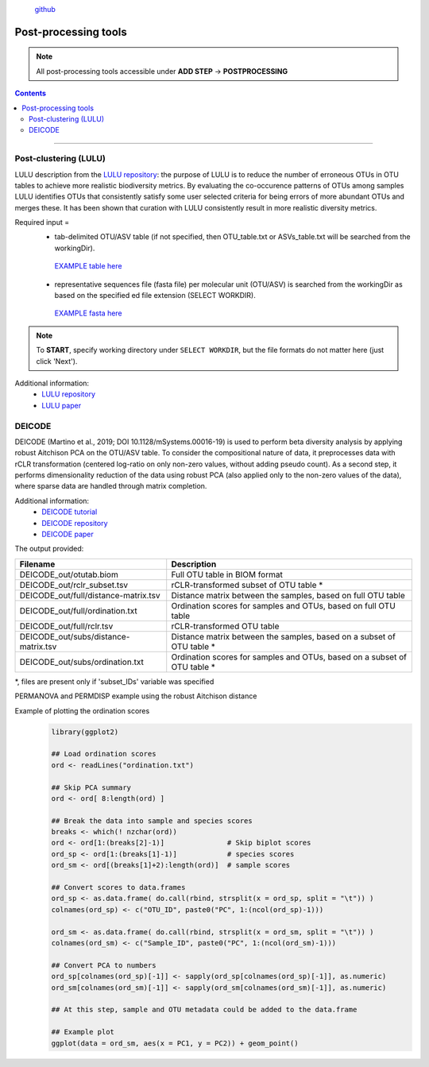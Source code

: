 .. |PipeCraft2_logo| image:: _static/PipeCraft2_icon_v2.png
  :width: 100
  :alt: Alternative text

.. |otu_main| image:: _static/otu_main.png
  :width: 1500
  :alt: Alternative text

.. raw:: html

    <style> .red {color:#ff0000; font-weight:bold; font-size:16px} </style>

.. role:: red

.. raw:: html

    <style> .green {color:#00f03d; font-weight:bold; font-size:16px} </style>

.. role:: green
  

.. meta::
    :description lang=en:
        PipeCraft manual. tutorial

|PipeCraft2_logo|
  `github <https://github.com/SuvalineVana/pipecraft>`_

=====================
Post-processing tools
=====================

.. note:: 

  All post-processing tools accessible under **ADD STEP** -> **POSTPROCESSING**

.. contents:: Contents
   :depth: 2


____________________________________________________

.. _lulu:

Post-clustering (LULU)
-----------------------

LULU description from the `LULU repository <https://github.com/tobiasgf/lulu>`_: the purpose of LULU is to reduce the number of 
erroneous OTUs in OTU tables to achieve more realistic biodiversity metrics. 
By evaluating the co-occurence patterns of OTUs among samples LULU identifies OTUs that consistently satisfy some user selected 
criteria for being errors of more abundant OTUs and merges these. It has been shown that curation with LULU consistently result 
in more realistic diversity metrics. 

Required input = 
 - tab-delimited OTU/ASV table (if not specified, then OTU_table.txt or ASVs_table.txt will be searched from the workingDir). 
  `EXAMPLE table here <https://github.com/tobiasgf/lulu/blob/master/Example_data/otutable_test.txt>`_
 - representative sequences file (fasta file) per molecular unit (OTU/ASV) is searched from the workingDir as based on the specified ed file extension (SELECT WORKDIR). 
  `EXAMPLE fasta here <https://github.com/tobiasgf/lulu/blob/master/Example_data/centroids_test.txt>`_

.. note::

  To **START**, specify working directory under ``SELECT WORKDIR``, but the file formats do not matter here (just click 'Next').


Additional information:
 - `LULU repository <https://github.com/tobiasgf/lulu>`_
 - `LULU paper <https://doi.org/10.1038/s41467-017-01312-x>`_

.. _deicode: 

DEICODE
-------

DEICODE (Martino et al., 2019; DOI 10.1128/mSystems.00016-19) is used to perform beta diversity analysis 
by applying robust Aitchison PCA on the OTU/ASV table. To consider the compositional nature of data, 
it preprocesses data with rCLR transformation (centered log-ratio on only non-zero values, without adding pseudo count). 
As a second step, it performs dimensionality reduction of the data using robust PCA (also applied only to the non-zero values of the data), 
where sparse data are handled through matrix completion.

Additional information:
 - `DEICODE tutorial <https://library.qiime2.org/plugins/deicode/19/>`_
 - `DEICODE repository <https://github.com/biocore/DEICODE>`_
 - `DEICODE paper <https://journals.asm.org/doi/10.1128/mSystems.00016-19>`_

The output provided:

====================================  ========================================================================
Filename                              Description                                                    
====================================  ========================================================================
DEICODE_out/otutab.biom               Full OTU table in BIOM format
DEICODE_out/rclr_subset.tsv           rCLR-transformed subset of OTU table *
DEICODE_out/full/distance-matrix.tsv  Distance matrix between the samples, based on full OTU table
DEICODE_out/full/ordination.txt       Ordination scores for samples and OTUs, based on full OTU table
DEICODE_out/full/rclr.tsv             rCLR-transformed OTU table
DEICODE_out/subs/distance-matrix.tsv  Distance matrix between the samples, based on a subset of OTU table *
DEICODE_out/subs/ordination.txt       Ordination scores for samples and OTUs, based on a subset of OTU table *
====================================  ========================================================================

*, files are present only if 'subset_IDs' variable was specified


PERMANOVA and PERMDISP example using the robust Aitchison distance
  .. code-block:: r
      library(vegan)

      ## Load distance matrix
      dd <- read.table(file = "distance-matrix.tsv")

      ## You will also need to load the sample metadata
      ## However, for this example we will create a dummy data
      meta <- data.frame(
        SampleID = rownames(dd),
        TestData = rep(c("A", "B", "C"), each = ceiling(nrow(dd)/3))[1:nrow(dd)])

      ## NB! Ensure that samples in distance matrix and metadata are in the same order
      meta <- meta[ match(x = meta$SampleID, table = rownames(dd)), ]

      ## Convert distance matrix into 'dist' class
      dd <- as.dist(dd)

      ## Run PERMANOVA
      adon <- adonis2(formula = dd ~ TestData, data = meta, permutations = 1000)
      adon

      ## Run PERMDISP
      permdisp <- betadisper(dd, meta$TestData)
      plot(permdisp)

Example of plotting the ordination scores
  .. code-block:: r

      library(ggplot2)

      ## Load ordination scores
      ord <- readLines("ordination.txt")

      ## Skip PCA summary
      ord <- ord[ 8:length(ord) ]

      ## Break the data into sample and species scores
      breaks <- which(! nzchar(ord))
      ord <- ord[1:(breaks[2]-1)]               # Skip biplot scores
      ord_sp <- ord[1:(breaks[1]-1)]            # species scores
      ord_sm <- ord[(breaks[1]+2):length(ord)]  # sample scores

      ## Convert scores to data.frames 
      ord_sp <- as.data.frame( do.call(rbind, strsplit(x = ord_sp, split = "\t")) )
      colnames(ord_sp) <- c("OTU_ID", paste0("PC", 1:(ncol(ord_sp)-1)))

      ord_sm <- as.data.frame( do.call(rbind, strsplit(x = ord_sm, split = "\t")) )
      colnames(ord_sm) <- c("Sample_ID", paste0("PC", 1:(ncol(ord_sm)-1)))

      ## Convert PCA to numbers
      ord_sp[colnames(ord_sp)[-1]] <- sapply(ord_sp[colnames(ord_sp)[-1]], as.numeric)
      ord_sm[colnames(ord_sm)[-1]] <- sapply(ord_sm[colnames(ord_sm)[-1]], as.numeric)

      ## At this step, sample and OTU metadata could be added to the data.frame

      ## Example plot
      ggplot(data = ord_sm, aes(x = PC1, y = PC2)) + geom_point()


